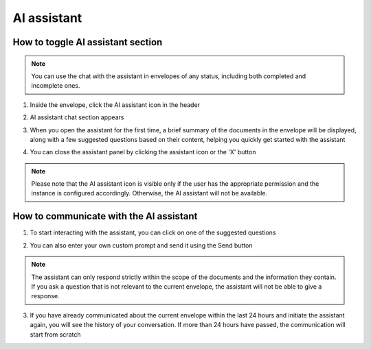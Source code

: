 ============
AI assistant 
============

How to toggle AI assistant section
==================================

.. note:: You can use the chat with the assistant in envelopes of any status, including both completed and incomplete ones.

1. Inside the envelope, click the AI assistant icon in the header

.. image:: pic_aiAssistantChat/AIAssistantIcon.png
   :width: 600
   :align: center

2. AI assistant chat section appears

.. image:: pic_aiAssistantChat/AIAssistantSection.png
   :width: 600
   :align: center

3. When you open the assistant for the first time, a brief summary of the documents in the envelope will be displayed, along with a few suggested questions based on their content, helping you quickly get started with the assistant

.. image:: pic_aiAssistantChat/AIAssistantSummary.png
   :width: 600
   :align: center

4. You can close the assistant panel by clicking the assistant icon or the 'X' button

.. image:: pic_aiAssistantChat/AIAssistantClose.png
   :width: 600
   :align: center

.. note:: Please note that the AI assistant icon is visible only if the user has the appropriate permission and the instance is configured accordingly. Otherwise, the AI assistant will not be available.

How to communicate with the AI assistant
========================================

1. To start interacting with the assistant, you can click on one of the suggested questions

.. image:: pic_aiAssistantChat/AIAssistantActionButtons.png
   :width: 600
   :align: center

2. You can also enter your own custom prompt and send it using the Send button

.. image:: pic_aiAssistantChat/AIAssistantCustomPrompt.png
   :width: 600
   :align: center

.. note:: The assistant can only respond strictly within the scope of the documents and the information they contain. If you ask a question that is not relevant to the current envelope, the assistant will not be able to give a response.

3. If you have already communicated about the current envelope within the last 24 hours and initiate the assistant again, you will see the history of your conversation. If more than 24 hours have passed, the communication will start from scratch